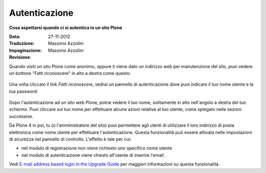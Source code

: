 Autenticazione
===================

**Cosa aspettarsi quando ci si autentica in un sito Plone**

:Data: 27-11-2012
:Traduzione: Massimo Azzolini
:Impaginazione: Massimo Azzolini
:Revisione:


Quando visiti un sito Plone come anonimo, oppure ti viene dato un 
indirizzo web per manutenzione del sito, puoi vedere un bottone 
"Fatti riconoscere" in alto a destra come questo:

.. figure:: ../_static/log-in.png
   :align: center
   :alt: bottone di login


Una volta cliccato il link *Fatti riconoscere*, vedrai un pannello di
autenticazione dove puoi indicare il tuo nome utente e la tua password:

.. figure:: ../_static/loginform.png
   :align: center
   :alt: modulo di login

Dopo l'autenticazione ad un sito web Plone, potrai vedere il tuo nome, 
solitamente in alto nell'angolo a destra del tuo schermo.
Puoi cliccare sul tuo nome per effettuare alcune azioni relative al tuo
utente, come spiegato nelle sezioni successive.

Da Plone 4 in poi, tu (o l'amministratore del sito) puoi permettere agli
utenti di utilizzare il loro indirizzo di posta elettronica come nome utente
per effettuare l'autenticazione.
Questa funzionalità può essere attivata nelle impostazioni di sicurezza nel
pannello di controllo. L'effetto è tale per cui:

* nel modulo di registrazione non viene richiesto uno specifico nome utente
* nel modulo di autenticazione viene chiesto all'utente di inserire l'email. 

Vedi `E-mail address based login in the Upgrade
Guide <http://plone.org/documentation/manual/upgrade-guide/version/upgrading-plone-3-x-to-4.0/e-mail-address-based-login>`_ per maggiori informazioni su questa funzionalità.
